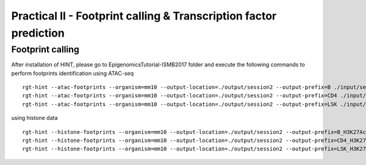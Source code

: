 ==================================================================
Practical II - Footprint calling & Transcription factor prediction
==================================================================


Footprint calling
-----------------------------------------------

After installation of HINT, please go to EpigenomicsTutorial-ISMB2017 folder and execute the following commands to perform footprints identification using ATAC-seq
::
    
    rgt-hint --atac-footprints --organism=mm10 --output-location=./output/session2 --output-prefix=B ./input/session2/B_ATAC_chr1.bam ./input/session2/B_ATACPeaks_chr1.bed
    rgt-hint --atac-footprints --organism=mm10 --output-location=./output/session2 --output-prefix=CD4 ./input/session2/CD4_ATAC_chr1.bam ./input/session2/CD4_ATACPeaks_chr1.bed
    rgt-hint --atac-footprints --organism=mm10 --output-location=./output/session2 --output-prefix=LSK ./input/session2/LSK_ATAC_chr1.bam ./input/session2/LSK_ATACPeaks_chr1.bed

using histone data
::
    rgt-hint --histone-footprints --organism=mm10 --output-location=./output/session2 --output-prefix=B_H3K27Ac_chr1_footprints ./input/session2/B_H3K27Ac_chr1.bam ./input/session2/B_H3K27AcPeaks_chr1.bed
    rgt-hint --histone-footprints --organism=mm10 --output-location=./output/session2 --output-prefix=CD4_H3K27Ac_chr1_footprints ./input/session2/CD4_H3K27Ac_chr1.bam ./input/session2/CD4_H3K27AcPeaks_chr1.bed
    rgt-hint --histone-footprints --organism=mm10 --output-location=./output/session2 --output-prefix=LSK_H3K27Ac_chr1_footprints ./input/session2/LSK_H3K27Ac_chr1.bam ./input/session2/LSK_H3K27AcPeaks_chr1.bed

